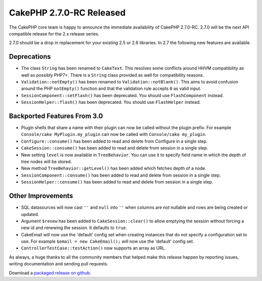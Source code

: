 CakePHP 2.7.0-RC Released
###################################

The CakePHP core team is happy to announce the immediate availability of CakePHP
2.7.0-RC. 2.7.0 will be the next API compatible release for the 2.x release series.

2.7.0 should be a drop in replacement for your existing 2.5 or 2.6 libraries.
In 2.7 the following new features are available.

Deprecations
------------

- The class ``String`` has been renamed to ``CakeText``. This resolves some
  conflicts around HHVM compatibility as well as possibly PHP7+. There is
  a ``String`` class provided as well for compatibility reasons.
- ``Validation::notEmpty()`` has been renamed to ``Validation::notBlank()``.
  This aims to avoid confusion around the PHP ``notEmpty()`` function and that the
  validation rule accepts ``0`` as valid input.
- ``SessionComponent::setFlash()`` has been deprecated. You should use
  ``FlashComponent`` instead.
- ``SessionHelper::flash()`` has been deprecated. You should use
  ``FlashHelper`` instead.

Backported Features From 3.0
----------------------------

- Plugin shells that share a name with their plugin can now be called without
  the plugin prefix. For example ``Console/cake MyPlugin.my_plugin`` can now
  be called with ``Console/cake my_plugin``.
- ``Configure::consume()`` has been added to read and delete from
  Configure in a single step.
- ``CakeSession::consume()`` has been added to read and delete from
  session in a single step.
- New setting ``level`` is now available in ``TreeBehavior``. You can use it to
  specify field name in which the depth of tree nodes will be stored.
- New method ``TreeBehavior::getLevel()`` has been added which fetches depth of
  a node.
- ``SessionComponent::consume()`` has been added to read and delete
  from session in a single step.
- ``SessionHelper::consume()`` has been added to read and delete from
  session in a single step.

Other Improvements
------------------

- SQL datasources will now cast ``''`` and ``null`` into ``''`` when columns are
  not nullable and rows are being created or updated.
- Argument ``$renew`` has been added to ``CakeSession::clear()`` to allow
  emptying the session without forcing a new id and renewing the session. It
  defaults to ``true``.
- CakeEmail will now use the 'default' config set when creating instances that
  do not specify a configuration set to use. For example ``$email = new
  CakeEmail();`` will now use the 'default' config set.
- ``ControllerTestCase::testAction()`` now supports an array as URL.

As always, a huge thanks to all the community members that helped make this
release happen by reporting issues, writing documentation and sending pull requests.

Download a `packaged release on github
<https://github.com/cakephp/cakephp/releases>`_.

.. author:: markstory
.. categories:: release, news
.. tags:: CakePHP, release
